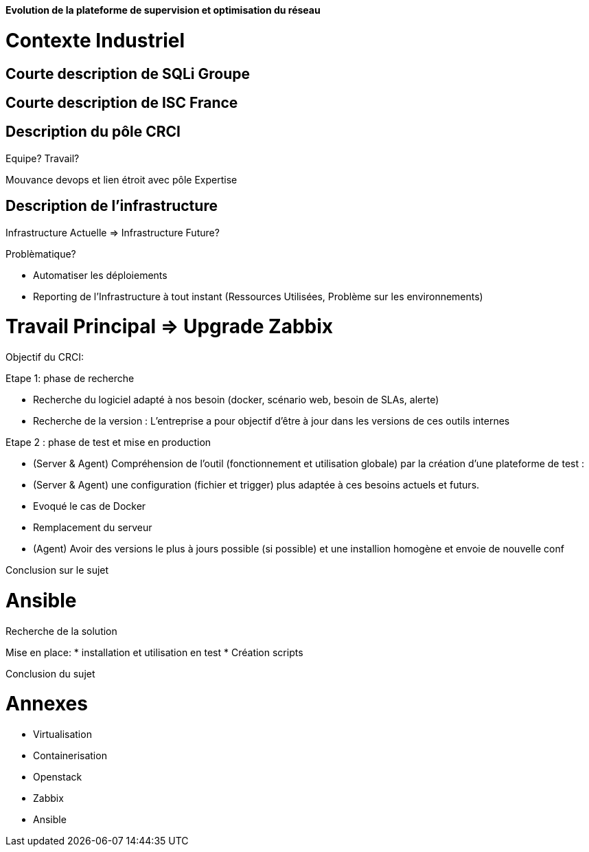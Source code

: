 *Evolution de la plateforme de supervision et optimisation du réseau*

= Contexte Industriel

== Courte description de SQLi Groupe

== Courte description de ISC France

== Description du pôle CRCI

Equipe? Travail?

Mouvance devops et lien étroit avec pôle Expertise

== Description de l'infrastructure

Infrastructure Actuelle => Infrastructure Future?

Problèmatique?

- Automatiser les déploiements

- Reporting de l'Infrastructure à tout instant (Ressources Utilisées, Problème sur les environnements)

= Travail Principal => Upgrade Zabbix

Objectif du CRCI:

Etape 1: phase de recherche

* Recherche du logiciel adapté à nos besoin (docker, scénario web, besoin de SLAs, alerte)
* Recherche de la version : L'entreprise a pour objectif d'être à jour dans les versions de ces outils internes

Etape 2 : phase de test et mise en production

* (Server & Agent) Compréhension de l'outil (fonctionnement et utilisation globale) par la création d'une plateforme de test :
* (Server & Agent) une configuration (fichier et trigger) plus adaptée à ces besoins actuels et futurs.
* Evoqué le cas de Docker
* Remplacement du serveur
* (Agent) Avoir des versions le plus à jours possible (si possible) et une installion homogène et envoie de nouvelle conf

Conclusion sur le sujet

= Ansible

Recherche de la solution

Mise en place:
* installation et utilisation en test
* Création scripts

Conclusion du sujet

= Annexes

* Virtualisation
* Containerisation
* Openstack
* Zabbix
* Ansible
